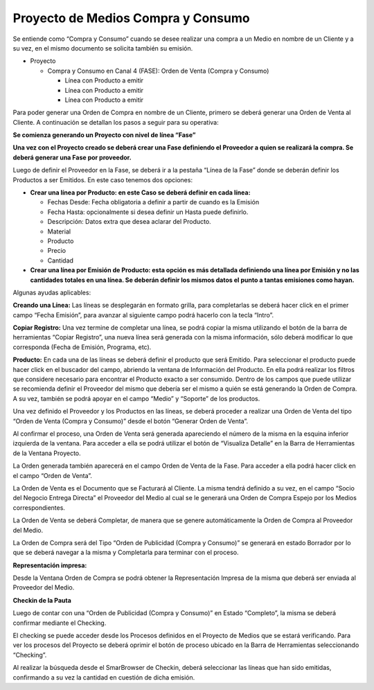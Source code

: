.. |Boton Generar Orden de Venta| image:: resources/boton-generar-ov.png
.. |Crear checking| image:: resources/crear-checking-barra-herramientas.png
.. |Generar OV| image:: resources/generar-ov.png
.. |Lineas Fase Proyecto Grilla| image:: resources/lineas-fase-del-proyecto-grilla.png
.. |Lineas Fase Proyecto| image:: resources/lineas-fase-del-proyecto.png
.. |Representacion Impresa| image:: resources/representacion-impresa-oc.png
.. |Visualiza Detalle| image:: resources/visualiza-detalle.png

**Proyecto de Medios Compra y Consumo**
=======================================

Se entiende como “Compra y Consumo” cuando se desee realizar una compra
a un Medio en nombre de un Cliente y a su vez, en el mismo documento se
solicita también su emisión.

-  Proyecto

   -  Compra y Consumo en Canal 4 (FASE): Orden de Venta (Compra y
      Consumo)

      -  Línea con Producto a emitir
      -  Línea con Producto a emitir
      -  Línea con Producto a emitir

Para poder generar una Orden de Compra en nombre de un Cliente, primero
se deberá generar una Orden de Venta al Cliente. A continuación se
detallan los pasos a seguir para su operativa:

**Se comienza generando un Proyecto con nivel de línea “Fase”**

.. only:: html

    .. figure:: resources/cabezal-gif.gif

    Video 1. Cabezal

**Una vez con el Proyecto creado se deberá crear una Fase definiendo el
Proveedor a quien se realizará la compra. Se deberá generar una Fase por
proveedor.**

.. only:: html

    .. figure:: resources/fase-gif.gif

    Video 2. Fase

Luego de definir el Proveedor en la Fase, se deberá ir a la pestaña
“Línea de la Fase” donde se deberán definir los Productos a ser
Emitidos. En este caso tenemos dos opciones:

-  **Crear una línea por Producto: en este Caso se deberá definir en
   cada línea:**

   -  Fechas Desde: Fecha obligatoria a definir a partir de cuando es la
      Emisión
   -  Fecha Hasta: opcionalmente si desea definir un Hasta puede
      definirlo.
   -  Descripción: Datos extra que desea aclarar del Producto.
   -  Material
   -  Producto
   -  Precio
   -  Cantidad

-  **Crear una línea por Emisión de Producto: esta opción es más
   detallada definiendo una línea por Emisión y no las cantidades
   totales en una línea. Se deberán definir los mismos datos el punto a
   tantas emisiones como hayan.**

Algunas ayudas aplicables:

**Creando una Línea:** Las líneas se desplegarán en formato grilla, para
completarlas se deberá hacer click en el primer campo “Fecha Emisión”,
para avanzar al siguiente campo podrá hacerlo con la tecla “Intro”.

**Copiar Registro:** Una vez termine de completar una línea, se podrá
copiar la misma utilizando el botón de la barra de herramientas “Copiar
Registro”, una nueva línea será generada con la misma información, sólo
deberá modificar lo que corresponda (Fecha de Emisión, Programa, etc).

|Lineas Fase Proyecto|

|Lineas Fase Proyecto Grilla|

**Producto:** En cada una de las líneas se deberá definir el producto
que será Emitido. Para seleccionar el producto puede hacer click en el
buscador del campo, abriendo la ventana de Información del Producto. En
ella podrá realizar los filtros que considere necesario para encontrar
el Producto exacto a ser consumido. Dentro de los campos que puede
utilizar se recomienda definir el Proveedor del mismo que debería ser el
mismo a quién se está generando la Orden de Compra. A su vez, también se
podrá apoyar en el campo “Medio” y “Soporte” de los productos.

.. only:: html

    .. figure:: resources/lineas-fase-del-proyecto-gif-1.gif

    Video 3. Líneas Fase del Proyecto 1

.. only:: html

    .. figure:: resources/lineas-fase-del-proyecto-gif-2.gif

    Video 4. Líneas Fase del Proyecto 2

Una vez definido el Proveedor y los Productos en las líneas, se deberá
proceder a realizar una Orden de Venta del tipo “Orden de Venta (Compra
y Consumo)” desde el botón “Generar Orden de Venta”.

|Boton Generar Orden de Venta|

|Generar OV|

Al confirmar el proceso, una Orden de Venta será generada apareciendo el
número de la misma en la esquina inferior izquierda de la ventana. Para
acceder a ella se podrá utilizar el botón de “Visualiza Detalle” en la
Barra de Herramientas de la Ventana Proyecto.

|Visualiza Detalle|

La Orden generada también aparecerá en el campo Orden de Venta de la
Fase. Para acceder a ella podrá hacer click en el campo “Orden de
Venta”.

La Orden de Venta es el Documento que se Facturará al Cliente. La misma
tendrá definido a su vez, en el campo “Socio del Negocio Entrega
Directa” el Proveedor del Medio al cual se le generará una Orden de
Compra Espejo por los Medios correspondientes.

.. only:: html

    .. figure:: resources/gif-generar-ov.gif

    Video 5. Generar Orden de Venta

La Orden de Venta se deberá Completar, de manera que se genere
automáticamente la Orden de Compra al Proveedor del Medio.

La Orden de Compra será del Tipo “Orden de Publicidad (Compra y
Consumo)” se generará en estado Borrador por lo que se deberá navegar a
la misma y Completarla para terminar con el proceso.

.. only:: html

    .. figure:: resources/completar-oc.gif

    Video 6. Completar Orden de Compra

**Representación impresa:**

Desde la Ventana Orden de Compra se podrá obtener la Representación
Impresa de la misma que deberá ser enviada al Proveedor del Medio.

|Representacion Impresa|

**Checkin de la Pauta**

Luego de contar con una “Orden de Publicidad (Compra y Consumo)” en
Estado “Completo”, la misma se deberá confirmar mediante el Checking.

El checking se puede acceder desde los Procesos definidos en el Proyecto
de Medios que se estará verificando. Para ver los procesos del Proyecto
se deberá oprimir el botón de proceso ubicado en la Barra de
Herramientas seleccionando “Checking”.

|Crear checking|

Al realizar la búsqueda desde el SmarBrowser de Checkin, deberá
seleccionar las líneas que han sido emitidas, confirmando a su vez la
cantidad en cuestión de dicha emisión.

.. only:: html

    .. figure:: resources/crear-checking-gif.gif

    Video 7. Crear Checking